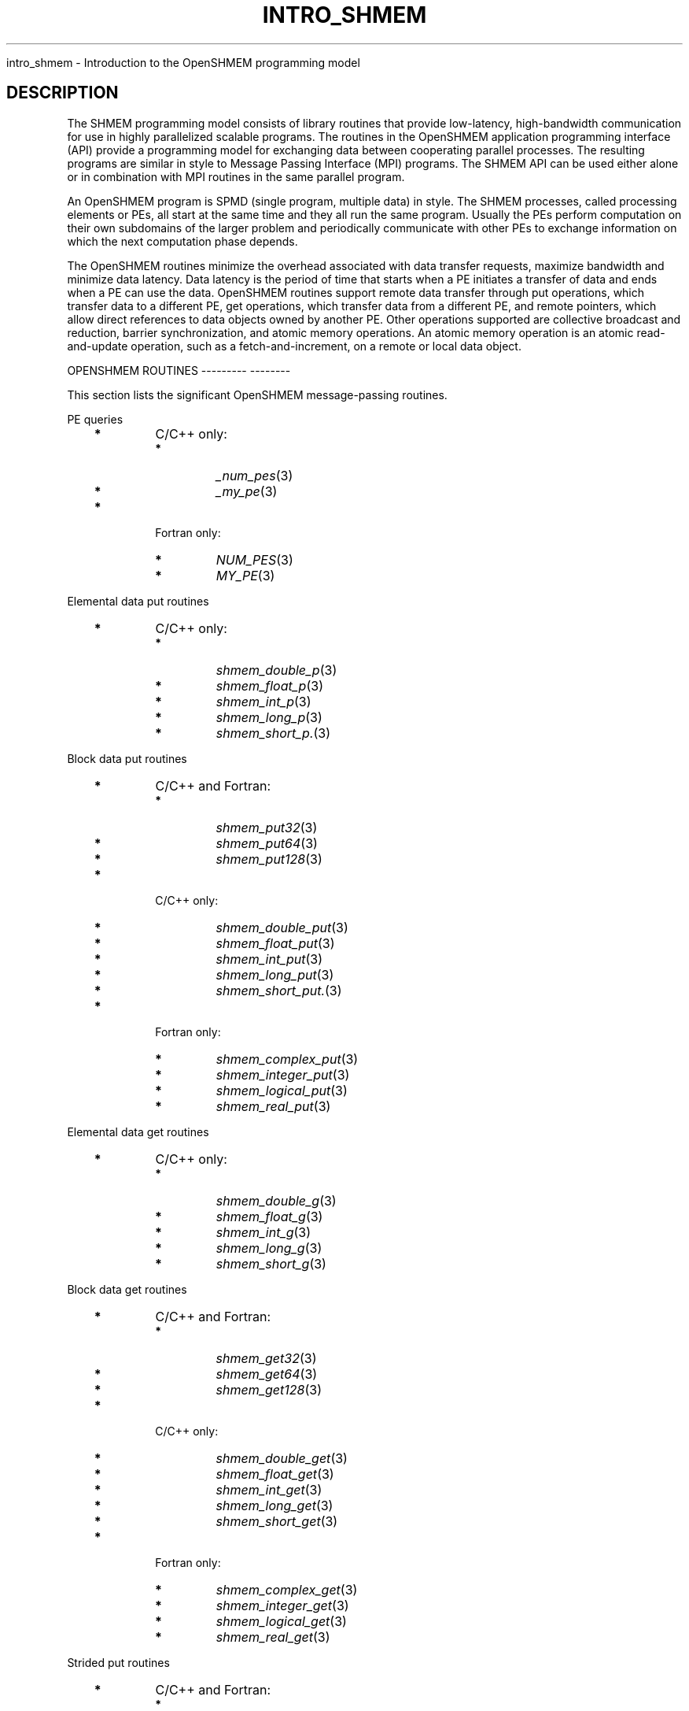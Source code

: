 .\" Man page generated from reStructuredText.
.
.TH "INTRO_SHMEM" "3" "Jan 05, 2022" "" "Open MPI"
.
.nr rst2man-indent-level 0
.
.de1 rstReportMargin
\\$1 \\n[an-margin]
level \\n[rst2man-indent-level]
level margin: \\n[rst2man-indent\\n[rst2man-indent-level]]
-
\\n[rst2man-indent0]
\\n[rst2man-indent1]
\\n[rst2man-indent2]
..
.de1 INDENT
.\" .rstReportMargin pre:
. RS \\$1
. nr rst2man-indent\\n[rst2man-indent-level] \\n[an-margin]
. nr rst2man-indent-level +1
.\" .rstReportMargin post:
..
.de UNINDENT
. RE
.\" indent \\n[an-margin]
.\" old: \\n[rst2man-indent\\n[rst2man-indent-level]]
.nr rst2man-indent-level -1
.\" new: \\n[rst2man-indent\\n[rst2man-indent-level]]
.in \\n[rst2man-indent\\n[rst2man-indent-level]]u
..
.sp
intro_shmem \- Introduction to the OpenSHMEM programming model
.SH DESCRIPTION
.sp
The SHMEM programming model consists of library routines that provide
low\-latency, high\-bandwidth communication for use in highly parallelized
scalable programs. The routines in the OpenSHMEM application programming
interface (API) provide a programming model for exchanging data between
cooperating parallel processes. The resulting programs are similar in
style to Message Passing Interface (MPI) programs. The SHMEM API can be
used either alone or in combination with MPI routines in the same
parallel program.
.sp
An OpenSHMEM program is SPMD (single program, multiple data) in style.
The SHMEM processes, called processing elements or PEs, all start at the
same time and they all run the same program. Usually the PEs perform
computation on their own subdomains of the larger problem and
periodically communicate with other PEs to exchange information on which
the next computation phase depends.
.sp
The OpenSHMEM routines minimize the overhead associated with data
transfer requests, maximize bandwidth and minimize data latency. Data
latency is the period of time that starts when a PE initiates a transfer
of data and ends when a PE can use the data. OpenSHMEM routines support
remote data transfer through put operations, which transfer data to a
different PE, get operations, which transfer data from a different PE,
and remote pointers, which allow direct references to data objects owned
by another PE. Other operations supported are collective broadcast and
reduction, barrier synchronization, and atomic memory operations. An
atomic memory operation is an atomic read\-and\-update operation, such as
a fetch\-and\-increment, on a remote or local data object.
.sp
OPENSHMEM ROUTINES
\-\-\-\-\-\-\-\-\- \-\-\-\-\-\-\-\-
.sp
This section lists the significant OpenSHMEM message\-passing routines.
.sp
PE queries
.INDENT 0.0
.INDENT 3.5
.INDENT 0.0
.TP
\fB*\fP
C/C++ only:
.INDENT 7.0
.TP
\fB*\fP
\fI_num_pes\fP(3)
.TP
\fB*\fP
\fI_my_pe\fP(3)
.UNINDENT
.TP
\fB*\fP
Fortran only:
.INDENT 7.0
.TP
\fB*\fP
\fINUM_PES\fP(3)
.TP
\fB*\fP
\fIMY_PE\fP(3)
.UNINDENT
.UNINDENT
.UNINDENT
.UNINDENT
.sp
Elemental data put routines
.INDENT 0.0
.INDENT 3.5
.INDENT 0.0
.TP
\fB*\fP
C/C++ only:
.INDENT 7.0
.TP
\fB*\fP
\fIshmem_double_p\fP(3)
.TP
\fB*\fP
\fIshmem_float_p\fP(3)
.TP
\fB*\fP
\fIshmem_int_p\fP(3)
.TP
\fB*\fP
\fIshmem_long_p\fP(3)
.TP
\fB*\fP
\fIshmem_short_p.\fP(3)
.UNINDENT
.UNINDENT
.UNINDENT
.UNINDENT
.sp
Block data put routines
.INDENT 0.0
.INDENT 3.5
.INDENT 0.0
.TP
\fB*\fP
C/C++ and Fortran:
.INDENT 7.0
.TP
\fB*\fP
\fIshmem_put32\fP(3)
.TP
\fB*\fP
\fIshmem_put64\fP(3)
.TP
\fB*\fP
\fIshmem_put128\fP(3)
.UNINDENT
.TP
\fB*\fP
C/C++ only:
.INDENT 7.0
.TP
\fB*\fP
\fIshmem_double_put\fP(3)
.TP
\fB*\fP
\fIshmem_float_put\fP(3)
.TP
\fB*\fP
\fIshmem_int_put\fP(3)
.TP
\fB*\fP
\fIshmem_long_put\fP(3)
.TP
\fB*\fP
\fIshmem_short_put.\fP(3)
.UNINDENT
.TP
\fB*\fP
Fortran only:
.INDENT 7.0
.TP
\fB*\fP
\fIshmem_complex_put\fP(3)
.TP
\fB*\fP
\fIshmem_integer_put\fP(3)
.TP
\fB*\fP
\fIshmem_logical_put\fP(3)
.TP
\fB*\fP
\fIshmem_real_put\fP(3)
.UNINDENT
.UNINDENT
.UNINDENT
.UNINDENT
.sp
Elemental data get routines
.INDENT 0.0
.INDENT 3.5
.INDENT 0.0
.TP
\fB*\fP
C/C++ only:
.INDENT 7.0
.TP
\fB*\fP
\fIshmem_double_g\fP(3)
.TP
\fB*\fP
\fIshmem_float_g\fP(3)
.TP
\fB*\fP
\fIshmem_int_g\fP(3)
.TP
\fB*\fP
\fIshmem_long_g\fP(3)
.TP
\fB*\fP
\fIshmem_short_g\fP(3)
.UNINDENT
.UNINDENT
.UNINDENT
.UNINDENT
.sp
Block data get routines
.INDENT 0.0
.INDENT 3.5
.INDENT 0.0
.TP
\fB*\fP
C/C++ and Fortran:
.INDENT 7.0
.TP
\fB*\fP
\fIshmem_get32\fP(3)
.TP
\fB*\fP
\fIshmem_get64\fP(3)
.TP
\fB*\fP
\fIshmem_get128\fP(3)
.UNINDENT
.TP
\fB*\fP
C/C++ only:
.INDENT 7.0
.TP
\fB*\fP
\fIshmem_double_get\fP(3)
.TP
\fB*\fP
\fIshmem_float_get\fP(3)
.TP
\fB*\fP
\fIshmem_int_get\fP(3)
.TP
\fB*\fP
\fIshmem_long_get\fP(3)
.TP
\fB*\fP
\fIshmem_short_get\fP(3)
.UNINDENT
.TP
\fB*\fP
Fortran only:
.INDENT 7.0
.TP
\fB*\fP
\fIshmem_complex_get\fP(3)
.TP
\fB*\fP
\fIshmem_integer_get\fP(3)
.TP
\fB*\fP
\fIshmem_logical_get\fP(3)
.TP
\fB*\fP
\fIshmem_real_get\fP(3)
.UNINDENT
.UNINDENT
.UNINDENT
.UNINDENT
.sp
Strided put routines
.INDENT 0.0
.INDENT 3.5
.INDENT 0.0
.TP
\fB*\fP
C/C++ and Fortran:
.INDENT 7.0
.TP
\fB*\fP
\fIshmem_iput32\fP(3)
.TP
\fB*\fP
\fIshmem_iput64\fP(3)
.TP
\fB*\fP
\fIshmem_iput128\fP(3)
.UNINDENT
.TP
\fB*\fP
C/C++ only:
.INDENT 7.0
.TP
\fB*\fP
\fIshmem_double_iput\fP(3)
.TP
\fB*\fP
\fIshmem_float_iput\fP(3)
.TP
\fB*\fP
\fIshmem_int_iput\fP(3)
.TP
\fB*\fP
\fIshmem_long_iput\fP(3)
.TP
\fB*\fP
\fIshmem_short_iput\fP(3)
.UNINDENT
.TP
\fB*\fP
Fortran only:
.INDENT 7.0
.TP
\fB*\fP
\fIshmem_complex_iput\fP(3)
.TP
\fB*\fP
\fIshmem_integer_iput\fP(3)
.TP
\fB*\fP
\fIshmem_logical_iput\fP(3)
.TP
\fB*\fP
\fIshmem_real_iput\fP(3)
.UNINDENT
.UNINDENT
.UNINDENT
.UNINDENT
.sp
Strided get routines
.INDENT 0.0
.INDENT 3.5
.INDENT 0.0
.TP
\fB*\fP
C/C++ and Fortran:
.INDENT 7.0
.TP
\fB*\fP
\fIshmem_iget32\fP(3)
.TP
\fB*\fP
\fIshmem_iget64\fP(3)
.TP
\fB*\fP
\fIshmem_iget128\fP(3)
.UNINDENT
.TP
\fB*\fP
C/C++ only:
.INDENT 7.0
.TP
\fB*\fP
\fIshmem_double_iget\fP(3)
.TP
\fB*\fP
\fIshmem_float_iget\fP(3)
.TP
\fB*\fP
\fIshmem_int_iget\fP(3)
.TP
\fB*\fP
\fIshmem_long_iget\fP(3)
.TP
\fB*\fP
\fIshmem_short_iget\fP(3)
.UNINDENT
.TP
\fB*\fP
Fortran only:
.INDENT 7.0
.TP
\fB*\fP
\fIshmem_complex_iget\fP(3)
.TP
\fB*\fP
\fIshmem_integer_iget\fP(3)
.TP
\fB*\fP
\fIshmem_logical_iget\fP(3)
.TP
\fB*\fP
\fIshmem_real_iget\fP(3)
.UNINDENT
.UNINDENT
.UNINDENT
.UNINDENT
.sp
Point\-to\-point synchronization routines
.INDENT 0.0
.INDENT 3.5
.INDENT 0.0
.TP
\fB*\fP
C/C++ only:
.INDENT 7.0
.TP
\fB*\fP
\fIshmem_int_wait\fP(3)
.TP
\fB*\fP
\fIshmem_int_wait_until\fP(3)
.TP
\fB*\fP
\fIshmem_long_wait\fP(3)
.TP
\fB*\fP
\fIshmem_long_wait_until\fP(3)
.TP
\fB*\fP
\fIshmem_longlong_wait\fP(3)
.TP
\fB*\fP
\fIshmem_longlong_wait_until\fP(3)
.TP
\fB*\fP
\fIshmem_short_wait\fP(3)
.TP
\fB*\fP
\fIshmem_short_wait_until\fP(3)
.UNINDENT
.TP
\fB*\fP
Fortran:
.INDENT 7.0
.TP
\fB*\fP
\fIshmem_int4_wait\fP(3)
.TP
\fB*\fP
\fIshmem_int4_wait_until\fP(3)
.TP
\fB*\fP
\fIshmem_int8_wait\fP(3)
.TP
\fB*\fP
\fIshmem_int8_wait_until\fP(3)
.UNINDENT
.UNINDENT
.UNINDENT
.UNINDENT
.sp
Barrier synchronization routines
.INDENT 0.0
.INDENT 3.5
.INDENT 0.0
.TP
\fB*\fP
C/C++ and Fortran:
.INDENT 7.0
.TP
\fB*\fP
\fIshmem_barrier_all\fP(3)
.TP
\fB*\fP
\fIshmem_barrier\fP(3)
.UNINDENT
.UNINDENT
.UNINDENT
.UNINDENT
.sp
Atomic memory fetch\-and\-operate (fetch\-op) routines
.INDENT 0.0
.INDENT 3.5
.INDENT 0.0
.TP
\fB*\fP
C/C++ and Fortran:
.INDENT 7.0
.TP
\fB*\fP
shmem_swap
.UNINDENT
.UNINDENT
.UNINDENT
.UNINDENT
.sp
Reduction routines
.INDENT 0.0
.INDENT 3.5
.INDENT 0.0
.TP
\fB*\fP
C/C++ only:
.INDENT 7.0
.TP
\fB*\fP
\fIshmem_int_and_to_all\fP(3)
.TP
\fB*\fP
\fIshmem_long_and_to_all\fP(3)
.TP
\fB*\fP
\fIshmem_longlong_and_to_all\fP(3)
.TP
\fB*\fP
\fIshmem_short_and_to_all\fP(3)
.TP
\fB*\fP
\fIshmem_double_max_to_all\fP(3)
.TP
\fB*\fP
\fIshmem_float_max_to_all\fP(3)
.TP
\fB*\fP
\fIshmem_int_max_to_all\fP(3)
.TP
\fB*\fP
\fIshmem_long_max_to_all\fP(3)
.TP
\fB*\fP
\fIshmem_longlong_max_to_all\fP(3)
.TP
\fB*\fP
\fIshmem_short_max_to_all\fP(3)
.TP
\fB*\fP
\fIshmem_double_min_to_all\fP(3)
.TP
\fB*\fP
\fIshmem_float_min_to_all\fP(3)
.TP
\fB*\fP
\fIshmem_int_min_to_all\fP(3)
.TP
\fB*\fP
\fIshmem_long_min_to_all\fP(3)
.TP
\fB*\fP
\fIshmem_longlong_min_to_all\fP(3)
.TP
\fB*\fP
\fIshmem_short_min_to_all\fP(3)
.TP
\fB*\fP
\fIshmem_double_sum_to_all\fP(3)
.TP
\fB*\fP
\fIshmem_float_sum_to_all\fP(3)
.TP
\fB*\fP
\fIshmem_int_sum_to_all\fP(3)
.TP
\fB*\fP
\fIshmem_long_sum_to_all\fP(3)
.TP
\fB*\fP
\fIshmem_longlong_sum_to_all\fP(3)
.TP
\fB*\fP
\fIshmem_short_sum_to_all\fP(3)
.TP
\fB*\fP
\fIshmem_double_prod_to_all\fP(3)
.TP
\fB*\fP
\fIshmem_float_prod_to_all\fP(3)
.TP
\fB*\fP
\fIshmem_int_prod_to_all\fP(3)
.TP
\fB*\fP
\fIshmem_long_prod_to_all\fP(3)
.TP
\fB*\fP
\fIshmem_longlong_prod_to_all\fP(3)
.TP
\fB*\fP
\fIshmem_short_prod_to_all\fP(3)
.TP
\fB*\fP
\fIshmem_int_or_to_all\fP(3)
.TP
\fB*\fP
\fIshmem_long_or_to_all\fP(3)
.TP
\fB*\fP
\fIshmem_longlong_or_to_all\fP(3)
.TP
\fB*\fP
\fIshmem_short_or_to_all\fP(3)
.TP
\fB*\fP
\fIshmem_int_xor_to_all\fP(3)
.TP
\fB*\fP
\fIshmem_long_xor_to_all\fP(3)
.TP
\fB*\fP
\fIshmem_longlong_xor_to_all\fP(3)
.TP
\fB*\fP
\fIshmem_short_xor_to_all\fP(3)
.UNINDENT
.TP
\fB*\fP
Fortran only:
.INDENT 7.0
.TP
\fB*\fP
\fIshmem_int4_and_to_all\fP(3)
.TP
\fB*\fP
\fIshmem_int8_and_to_all\fP(3)
.TP
\fB*\fP
\fIshmem_real4_max_to_all\fP(3)
.TP
\fB*\fP
\fIshmem_real8_max_to_all\fP(3)
.TP
\fB*\fP
\fIshmem_int4_max_to_all\fP(3)
.TP
\fB*\fP
\fIshmem_int8_max_to_all\fP(3)
.TP
\fB*\fP
\fIshmem_real4_min_to_all\fP(3)
.TP
\fB*\fP
\fIshmem_real8_min_to_all\fP(3)
.TP
\fB*\fP
\fIshmem_int4_min_to_all\fP(3)
.TP
\fB*\fP
\fIshmem_int8_min_to_all\fP(3)
.TP
\fB*\fP
\fIshmem_real4_sum_to_all\fP(3)
.TP
\fB*\fP
\fIshmem_real8_sum_to_all\fP(3)
.TP
\fB*\fP
\fIshmem_int4_sum_to_all\fP(3)
.TP
\fB*\fP
\fIshmem_int8_sum_to_all\fP(3)
.TP
\fB*\fP
\fIshmem_real4_prod_to_all\fP(3)
.TP
\fB*\fP
\fIshmem_real8_prod_to_all\fP(3)
.TP
\fB*\fP
\fIshmem_int4_prod_to_all\fP(3)
.TP
\fB*\fP
\fIshmem_int8_prod_to_all\fP(3)
.TP
\fB*\fP
\fIshmem_int4_or_to_all\fP(3)
.TP
\fB*\fP
\fIshmem_int8_or_to_all\fP(3)
.TP
\fB*\fP
\fIshmem_int4_xor_to_all\fP(3)
.TP
\fB*\fP
\fIshmem_int8_xor_to_all\fP(3)
.UNINDENT
.UNINDENT
.UNINDENT
.UNINDENT
.sp
Broadcast routines
.INDENT 0.0
.INDENT 3.5
.INDENT 0.0
.TP
\fB*\fP
C/C++ and Fortran:
.INDENT 7.0
.TP
\fB*\fP
\fIshmem_broadcast32\fP(3)
.TP
\fB*\fP
\fIshmem_broadcast64\fP(3)
.UNINDENT
.UNINDENT
.UNINDENT
.UNINDENT
.sp
Cache management routines
.INDENT 0.0
.INDENT 3.5
.INDENT 0.0
.TP
\fB*\fP
C/C++ and Fortran:
.INDENT 7.0
.TP
\fB*\fP
\fIshmem_udcflush\fP(3)
.TP
\fB*\fP
\fIshmem_udcflush_line\fP(3)
.UNINDENT
.UNINDENT
.UNINDENT
.UNINDENT
.sp
Byte\-granularity block put routines
.INDENT 0.0
.INDENT 3.5
.INDENT 0.0
.TP
\fB*\fP
C/C++ and Fortran
.INDENT 7.0
.TP
\fB*\fP
\fIshmem_putmem\fP(3)
.TP
\fB*\fP
\fIshmem_getmem\fP(3)
.UNINDENT
.TP
\fB*\fP
Fortran only:
.INDENT 7.0
.TP
\fB*\fP
\fIshmem_character_put\fP(3)
.TP
\fB*\fP
\fIshmem_character_get\fP(3)
.UNINDENT
.UNINDENT
.UNINDENT
.UNINDENT
.sp
Collect routines
.INDENT 0.0
.INDENT 3.5
.INDENT 0.0
.TP
\fB*\fP
C/C++ and Fortran:
.INDENT 7.0
.TP
\fB*\fP
\fIshmem_collect32\fP(3)
.TP
\fB*\fP
\fIshmem_collect64\fP(3)
.TP
\fB*\fP
\fIshmem_fcollect32\fP(3)
.TP
\fB*\fP
\fIshmem_fcollect64\fP(3)
.UNINDENT
.UNINDENT
.UNINDENT
.UNINDENT
.sp
Atomic memory fetch\-and\-operate (fetch\-op) routines
.INDENT 0.0
.INDENT 3.5
.INDENT 0.0
.TP
\fB*\fP
C/C++ only:
.INDENT 7.0
.TP
\fB*\fP
\fIshmem_double_swap\fP(3)
.TP
\fB*\fP
\fIshmem_float_swap\fP(3)
.TP
\fB*\fP
\fIshmem_int_cswap\fP(3)
.TP
\fB*\fP
\fIshmem_int_fadd\fP(3)
.TP
\fB*\fP
\fIshmem_int_finc\fP(3)
.TP
\fB*\fP
\fIshmem_int_swap\fP(3)
.TP
\fB*\fP
\fIshmem_long_cswap\fP(3)
.TP
\fB*\fP
\fIshmem_long_fadd\fP(3)
.TP
\fB*\fP
\fIshmem_long_finc\fP(3)
.TP
\fB*\fP
\fIshmem_long_swap\fP(3)
.TP
\fB*\fP
\fIshmem_longlong_cswap\fP(3)
.TP
\fB*\fP
\fIshmem_longlong_fadd\fP(3)
.TP
\fB*\fP
\fIshmem_longlong_finc\fP(3)
.TP
\fB*\fP
\fIshmem_longlong_swap\fP(3)
.UNINDENT
.TP
\fB*\fP
Fortran only:
.INDENT 7.0
.TP
\fB*\fP
\fIshmem_int4_cswap\fP(3)
.TP
\fB*\fP
\fIshmem_int4_fadd\fP(3)
.TP
\fB*\fP
\fIshmem_int4_finc\fP(3)
.TP
\fB*\fP
\fIshmem_int4_swap\fP(3)
.TP
\fB*\fP
\fIshmem_int8_swap\fP(3)
.TP
\fB*\fP
\fIshmem_real4_swap\fP(3)
.TP
\fB*\fP
\fIshmem_real8_swap\fP(3)
.TP
\fB*\fP
\fIshmem_int8_cswap\fP(3)
.UNINDENT
.UNINDENT
.UNINDENT
.UNINDENT
.sp
Atomic memory operation routines
.INDENT 0.0
.INDENT 3.5
.INDENT 0.0
.TP
\fB*\fP
Fortran only:
.INDENT 7.0
.TP
\fB*\fP
\fIshmem_int4_add\fP(3)
.TP
\fB*\fP
\fIshmem_int4_inc\fP(3)
.UNINDENT
.UNINDENT
.UNINDENT
.UNINDENT
.sp
Remote memory pointer function
.INDENT 0.0
.INDENT 3.5
.INDENT 0.0
.TP
\fB*\fP
C/C++ and Fortran:
.INDENT 7.0
.TP
\fB*\fP
\fIshmem_ptr\fP(3)
.UNINDENT
.UNINDENT
.UNINDENT
.UNINDENT
.sp
Reduction routines
.INDENT 0.0
.INDENT 3.5
.INDENT 0.0
.TP
\fB*\fP
C/C++ only:
.INDENT 7.0
.TP
\fB*\fP
\fIshmem_longdouble_max_to_all\fP(3)
.TP
\fB*\fP
\fIshmem_longdouble_min_to_all\fP(3)
.TP
\fB*\fP
\fIshmem_longdouble_prod_to_all\fP(3)
.TP
\fB*\fP
\fIshmem_longdouble_sum_to_all\fP(3)
.UNINDENT
.TP
\fB*\fP
Fortran only:
.INDENT 7.0
.TP
\fB*\fP
\fIshmem_real16_max_to_all\fP(3)
.TP
\fB*\fP
\fIshmem_real16_min_to_all\fP(3)
.TP
\fB*\fP
\fIshmem_real16_prod_to_all\fP(3)
.TP
\fB*\fP
\fIshmem_real16_sum_to_all\fP(3)
.UNINDENT
.UNINDENT
.UNINDENT
.UNINDENT
.sp
Accessibility query routines
.INDENT 0.0
.INDENT 3.5
.INDENT 0.0
.TP
\fB*\fP
C/C++ and Fortran:
.INDENT 7.0
.TP
\fB*\fP
\fIshmem_pe_accessible\fP(3)
.TP
\fB*\fP
\fIshmem_addr_accessible\fP(3)
.UNINDENT
.UNINDENT
.UNINDENT
.UNINDENT
.sp
Symmetric Data Objects
.sp
Consistent with the SPMD nature of the OpenSHMEM programming model is
the concept of symmetric data objects. These are arrays or variables
that exist with the same size, type, and relative address on all PEs.
Another term for symmetric data objects is "remotely accessible data
objects". In the interface definitions for OpenSHMEM data transfer
routines, one or more of the parameters are typically required to be
symmetric or remotely accessible.
.sp
The following kinds of data objects are symmetric:
.INDENT 0.0
.INDENT 3.5
.INDENT 0.0
.TP
\fB*\fP
Fortran data objects in common blocks or with the SAVE attribute.
These data objects must not be defined in a dynamic shared object
(DSO).
.TP
\fB*\fP
Non\-stack C and C++ variables. These data objects must not be
defined in a DSO.
.TP
\fB*\fP
Fortran arrays allocated with \fIshpalloc\fP(3F)
.TP
\fB*\fP
C and C++ data allocated by \fIshmalloc\fP(3C)
.UNINDENT
.UNINDENT
.UNINDENT
.INDENT 0.0
.TP
.B Collective Routines
Some SHMEM routines, for example, \fIshmem_broadcast\fP(3) and
\fIshmem_float_sum_to_all\fP(3), are classified as collective routines
because they distribute work across a set of PEs. They must be called
concurrently by all PEs in the active set defined by the PE_start,
logPE_stride, PE_size argument triplet. The following man pages
describe the OpenSHMEM collective routines:
.INDENT 7.0
.TP
\fB*\fP
\fIshmem_and\fP(3)
.TP
\fB*\fP
\fIshmem_barrier\fP(3)
.TP
\fB*\fP
\fIshmem_broadcast\fP(3)
.TP
\fB*\fP
\fIshmem_collect\fP(3)
.TP
\fB*\fP
\fIshmem_max\fP(3)
.TP
\fB*\fP
\fIshmem_min\fP(3)
.TP
\fB*\fP
\fIshmem_or\fP(3)
.TP
\fB*\fP
\fIshmem_prod\fP(3)
.TP
\fB*\fP
\fIshmem_sum\fP(3)
.TP
\fB*\fP
\fIshmem_xor\fP(3)
.UNINDENT
.UNINDENT
.sp
USING THE SYMMETRIC WORK ARRAY, PSYNC
\-\-\-\-\- \-\-\- \-\-\-\-\-\-\-\-\- \-\-\-\- \-\-\-\-\-\- \-\-\-\-\-
.sp
Multiple pSync arrays are often needed if a particular PE calls as
OpenSHMEM collective routine twice without intervening barrier
synchronization. Problems would occur if some PEs in the active set for
call 2 arrive at call 2 before processing of call 1 is complete by all
PEs in the call 1 active set. You can use \fIshmem_barrier\fP(3) or
\fIshmem_barrier_all\fP(3) to perform a barrier synchronization between
consecutive calls to OpenSHMEM collective routines.
.sp
There are two special cases:
.INDENT 0.0
.TP
\fB*\fP
The \fIshmem_barrier\fP(3) routine allows the same pSync array to be
used on consecutive calls as long as the active PE set does not
change.
.TP
\fB*\fP
If the same collective routine is called multiple times with the same
active set, the calls may alternate between two pSync arrays. The
SHMEM routines guarantee that a first call is completely finished by
all PEs by the time processing of a third call begins on any PE.
.UNINDENT
.sp
Because the SHMEM routines restore pSync to its original contents,
multiple calls that use the same pSync array do not require that pSync
be reinitialized after the first call.
.sp
SHMEM ENVIRONMENT VARIABLES
\-\-\-\-\- \-\-\-\-\-\-\-\-\-\-\- \-\-\-\-\-\-\-\-\-
.sp
This section lists the significant SHMEM environment variables.
.INDENT 0.0
.TP
\fB*\fP
\fBSMA_VERSION\fP print the library version at start\-up.
.TP
\fB*\fP
\fBSMA_INFO\fP print helpful text about all these environment
variables.
.TP
\fB*\fP
\fBSMA_SYMMETRIC_SIZE\fP number of bytes to allocate for the symmetric
heap.
.TP
\fB*\fP
\fBSMA_DEBUG\fP enable debugging messages.
.UNINDENT
.sp
The first call to SHMEM must be \fIstart_pes\fP(3). This routines
initialize the SHMEM runtime.
.sp
Calling any other SHMEM routines beforehand has undefined behavior.
Multiple calls to this routine is not allowed.
.sp
COMPILING AND RUNNING OPENSHMEM PROGRAMS
\-\-\-\-\-\-\-\-\- \-\-\- \-\-\-\-\-\-\- \-\-\-\-\-\-\-\-\- \-\-\-\-\-\-\-\-
.sp
The OpenSHMEM specification is silent regarding how OpenSHMEM programs
are compiled, linked and run. This section shows some examples of how
wrapper programs could be utilized to compile and launch applications.
The commands are styled after wrapper programs found in many MPI
implementations.
.sp
The following sample command line demonstrates running an OpenSHMEM
Program using a wrapper script (\fBoshrun\fP in this case):
.INDENT 0.0
.TP
\fB*\fP
C/C++:
.UNINDENT
.INDENT 0.0
.INDENT 3.5
.sp
.nf
.ft C
oshcc c_program.c
.ft P
.fi
.UNINDENT
.UNINDENT
.INDENT 0.0
.TP
\fB*\fP
FORTRAN:
.UNINDENT
.INDENT 0.0
.INDENT 3.5
.sp
.nf
.ft C
oshfort fortran_program.f
.ft P
.fi
.UNINDENT
.UNINDENT
.sp
The following sample command line demonstrates running an OpenSHMEM
Program assuming that the library provides a wrapper script for such
purpose (named \fBoshrun\fP for this example):
.INDENT 0.0
.INDENT 3.5
.sp
.nf
.ft C
oshrun \-np 32 ./a.out
.ft P
.fi
.UNINDENT
.UNINDENT
.SH EXAMPLES
.sp
\fBExample 1\fP: The following Fortran OpenSHMEM program directs all PEs
to sum simultaneously the numbers in the VALUES variable across all PEs:
.INDENT 0.0
.INDENT 3.5
.sp
.nf
.ft C
PROGRAM REDUCTION
  REAL VALUES, SUM
  COMMON /C/ VALUES
  REAL WORK

  CALL START_PES(0)
  VALUES = MY_PE()
  CALL SHMEM_BARRIER_ALL ! Synchronize all PEs
  SUM = 0.0
  DO I = 0, NUM_PES()\-1
    CALL SHMEM_REAL_GET(WORK, VALUES, 1, I) ! Get next value
    SUM = SUM + WORK                ! Sum it
  ENDDO
  PRINT *, \(aqPE \(aq, MY_PE(), \(aq COMPUTED SUM=\(aq, SUM
  CALL SHMEM_BARRIER_ALL
END
.ft P
.fi
.UNINDENT
.UNINDENT
.sp
\fBExample 2\fP: The following C OpenSHMEM program transfers an array of
10 longs from PE 0 to PE 1:
.INDENT 0.0
.INDENT 3.5
.sp
.nf
.ft C
#include <mpp/shmem.h>

main() {
  long source[10] = { 1, 2, 3, 4, 5, 6, 7, 8, 9, 10 };
  static long target[10];

  shmem_init();
  if (shmem_my_pe() == 0) {
    /* put 10 elements into target on PE 1 */
    shmem_long_put(target, source, 10, 1);
  }
  shmem_barrier_all(); /* sync sender and receiver */
  if (shmem_my_pe() == 1)
    printf("target[0] on PE %d is %d\en", shmem_my_pe(), target[0]);
}
.ft P
.fi
.UNINDENT
.UNINDENT
.sp
\fBSEE ALSO:\fP
.INDENT 0.0
.INDENT 3.5
The following man pages also contain information on OpenSHMEM routines.See the specific man pages for implementation information.*shmem_add(3), \fIshmem_and(3), *:ref:\(gashmem_barrier\(ga (3),\fPshmem_barrier_all (3), \fIshmem_broadcast(3), *shmem_cache(3),*shmem_collect(3), *shmem_cswap(3), *shmem_fadd(3),\fPshmem_fence (3), \fIshmem_finc(3), *shmem_get(3),*shmem_iget(3), *shmem_inc(3), *shmem_iput(3),*shmem_lock(3), *shmem_max(3), *shmem_min(3),\fPshmem_my_pe (3), \fIshmem_or(3), *shmem_prod(3),*shmem_put(3), *:ref:\(gashmem_quiet\(ga (3), *:ref:\(gashmem_short_g\(ga (3),\fPshmem_short_p (3), \fIshmem_sum(3), *:ref:\(gashmem_swap\(ga (3),\fPshmem_wait (3), \fIshmem_xor(3), *:ref:\(gashmem_pe_accessible\(ga (3),\fPshmem_addr_accessible (3), \fI:ref:\(gashmem_init\(ga (3), *:ref:\(gashmem_malloc\(ga (3C),\fPshmem_my_pe (3I), 
.nf
*
.fi
shmem_n_pes (3I)
.UNINDENT
.UNINDENT
.SH COPYRIGHT
2020, The Open MPI Community
.\" Generated by docutils manpage writer.
.
